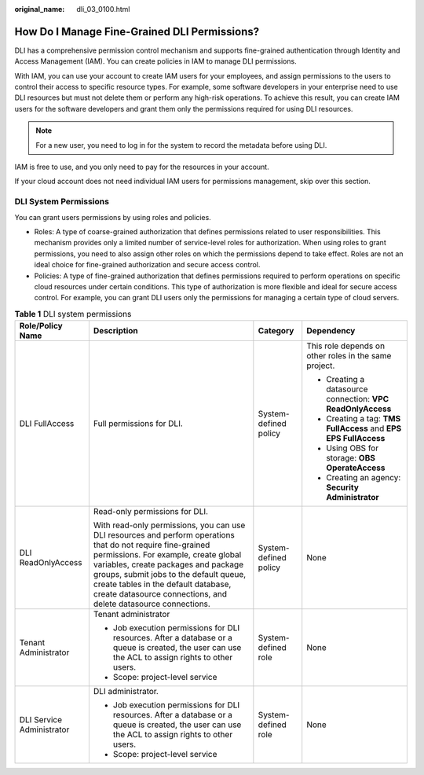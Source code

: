 :original_name: dli_03_0100.html

.. _dli_03_0100:

How Do I Manage Fine-Grained DLI Permissions?
=============================================

DLI has a comprehensive permission control mechanism and supports fine-grained authentication through Identity and Access Management (IAM). You can create policies in IAM to manage DLI permissions.

With IAM, you can use your account to create IAM users for your employees, and assign permissions to the users to control their access to specific resource types. For example, some software developers in your enterprise need to use DLI resources but must not delete them or perform any high-risk operations. To achieve this result, you can create IAM users for the software developers and grant them only the permissions required for using DLI resources.

.. note::

   For a new user, you need to log in for the system to record the metadata before using DLI.

IAM is free to use, and you only need to pay for the resources in your account.

If your cloud account does not need individual IAM users for permissions management, skip over this section.

DLI System Permissions
----------------------

You can grant users permissions by using roles and policies.

-  Roles: A type of coarse-grained authorization that defines permissions related to user responsibilities. This mechanism provides only a limited number of service-level roles for authorization. When using roles to grant permissions, you need to also assign other roles on which the permissions depend to take effect. Roles are not an ideal choice for fine-grained authorization and secure access control.
-  Policies: A type of fine-grained authorization that defines permissions required to perform operations on specific cloud resources under certain conditions. This type of authorization is more flexible and ideal for secure access control. For example, you can grant DLI users only the permissions for managing a certain type of cloud servers.

.. table:: **Table 1** DLI system permissions

   +---------------------------+-------------------------------------------------------------------------------------------------------------------------------------------------------------------------------------------------------------------------------------------------------------------------------------------------------------------------------------------------+-----------------------+------------------------------------------------------------------+
   | Role/Policy Name          | Description                                                                                                                                                                                                                                                                                                                                     | Category              | Dependency                                                       |
   +===========================+=================================================================================================================================================================================================================================================================================================================================================+=======================+==================================================================+
   | DLI FullAccess            | Full permissions for DLI.                                                                                                                                                                                                                                                                                                                       | System-defined policy | This role depends on other roles in the same project.            |
   |                           |                                                                                                                                                                                                                                                                                                                                                 |                       |                                                                  |
   |                           |                                                                                                                                                                                                                                                                                                                                                 |                       | -  Creating a datasource connection: **VPC ReadOnlyAccess**      |
   |                           |                                                                                                                                                                                                                                                                                                                                                 |                       | -  Creating a tag: **TMS FullAccess** and **EPS EPS FullAccess** |
   |                           |                                                                                                                                                                                                                                                                                                                                                 |                       | -  Using OBS for storage: **OBS OperateAccess**                  |
   |                           |                                                                                                                                                                                                                                                                                                                                                 |                       | -  Creating an agency: **Security Administrator**                |
   +---------------------------+-------------------------------------------------------------------------------------------------------------------------------------------------------------------------------------------------------------------------------------------------------------------------------------------------------------------------------------------------+-----------------------+------------------------------------------------------------------+
   | DLI ReadOnlyAccess        | Read-only permissions for DLI.                                                                                                                                                                                                                                                                                                                  | System-defined policy | None                                                             |
   |                           |                                                                                                                                                                                                                                                                                                                                                 |                       |                                                                  |
   |                           | With read-only permissions, you can use DLI resources and perform operations that do not require fine-grained permissions. For example, create global variables, create packages and package groups, submit jobs to the default queue, create tables in the default database, create datasource connections, and delete datasource connections. |                       |                                                                  |
   +---------------------------+-------------------------------------------------------------------------------------------------------------------------------------------------------------------------------------------------------------------------------------------------------------------------------------------------------------------------------------------------+-----------------------+------------------------------------------------------------------+
   | Tenant Administrator      | Tenant administrator                                                                                                                                                                                                                                                                                                                            | System-defined role   | None                                                             |
   |                           |                                                                                                                                                                                                                                                                                                                                                 |                       |                                                                  |
   |                           | -  Job execution permissions for DLI resources. After a database or a queue is created, the user can use the ACL to assign rights to other users.                                                                                                                                                                                               |                       |                                                                  |
   |                           | -  Scope: project-level service                                                                                                                                                                                                                                                                                                                 |                       |                                                                  |
   +---------------------------+-------------------------------------------------------------------------------------------------------------------------------------------------------------------------------------------------------------------------------------------------------------------------------------------------------------------------------------------------+-----------------------+------------------------------------------------------------------+
   | DLI Service Administrator | DLI administrator.                                                                                                                                                                                                                                                                                                                              | System-defined role   | None                                                             |
   |                           |                                                                                                                                                                                                                                                                                                                                                 |                       |                                                                  |
   |                           | -  Job execution permissions for DLI resources. After a database or a queue is created, the user can use the ACL to assign rights to other users.                                                                                                                                                                                               |                       |                                                                  |
   |                           | -  Scope: project-level service                                                                                                                                                                                                                                                                                                                 |                       |                                                                  |
   +---------------------------+-------------------------------------------------------------------------------------------------------------------------------------------------------------------------------------------------------------------------------------------------------------------------------------------------------------------------------------------------+-----------------------+------------------------------------------------------------------+
